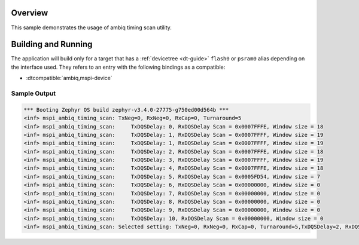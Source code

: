 .. zephyr:code-sample:: mspi-timing-scan
   :name: Ambiq MSPI timing scan
   :relevant-api: flash_interface

   Find the appropriate timing for a given device on a given board.

Overview
********

This sample demonstrates the usage of ambiq timing scan utility.

Building and Running
********************

The application will build only for a target that has a :ref:`devicetree <dt-guide>`
``flash0`` or ``psram0`` alias depending on the interface used.
They refers to an entry with the following bindings as a compatible:

* :dtcompatible:`ambiq,mspi-device`

.. zephyr-app-commands::
   :zephyr-app: samples/drivers/mspi/mspi_timing_scan
   :board: apollo5_eb
   :goals: build flash
   :compact:

Sample Output
=============

.. code-block:: console

   *** Booting Zephyr OS build zephyr-v3.4.0-27775-g750ed00d564b ***
   <inf> mspi_ambiq_timing_scan: TxNeg=0, RxNeg=0, RxCap=0, Turnaround=5
   <inf> mspi_ambiq_timing_scan:     TxDQSDelay: 0, RxDQSDelay Scan = 0x0007FFFE, Window size = 18
   <inf> mspi_ambiq_timing_scan:     TxDQSDelay: 1, RxDQSDelay Scan = 0x0007FFFF, Window size = 19
   <inf> mspi_ambiq_timing_scan:     TxDQSDelay: 1, RxDQSDelay Scan = 0x0007FFFF, Window size = 19
   <inf> mspi_ambiq_timing_scan:     TxDQSDelay: 2, RxDQSDelay Scan = 0x0007FFFE, Window size = 18
   <inf> mspi_ambiq_timing_scan:     TxDQSDelay: 3, RxDQSDelay Scan = 0x0007FFFF, Window size = 19
   <inf> mspi_ambiq_timing_scan:     TxDQSDelay: 4, RxDQSDelay Scan = 0x0007FFFE, Window size = 18
   <inf> mspi_ambiq_timing_scan:     TxDQSDelay: 5, RxDQSDelay Scan = 0x0005FD54, Window size = 7
   <inf> mspi_ambiq_timing_scan:     TxDQSDelay: 6, RxDQSDelay Scan = 0x00000000, Window size = 0
   <inf> mspi_ambiq_timing_scan:     TxDQSDelay: 7, RxDQSDelay Scan = 0x00000000, Window size = 0
   <inf> mspi_ambiq_timing_scan:     TxDQSDelay: 8, RxDQSDelay Scan = 0x00000000, Window size = 0
   <inf> mspi_ambiq_timing_scan:     TxDQSDelay: 9, RxDQSDelay Scan = 0x00000000, Window size = 0
   <inf> mspi_ambiq_timing_scan:     TxDQSDelay: 10, RxDQSDelay Scan = 0x00000000, Window size = 0
   <inf> mspi_ambiq_timing_scan: Selected setting: TxNeg=0, RxNeg=0, RxCap=0, Turnaround=5,TxDQSDelay=2, RxDQSDelay=9
